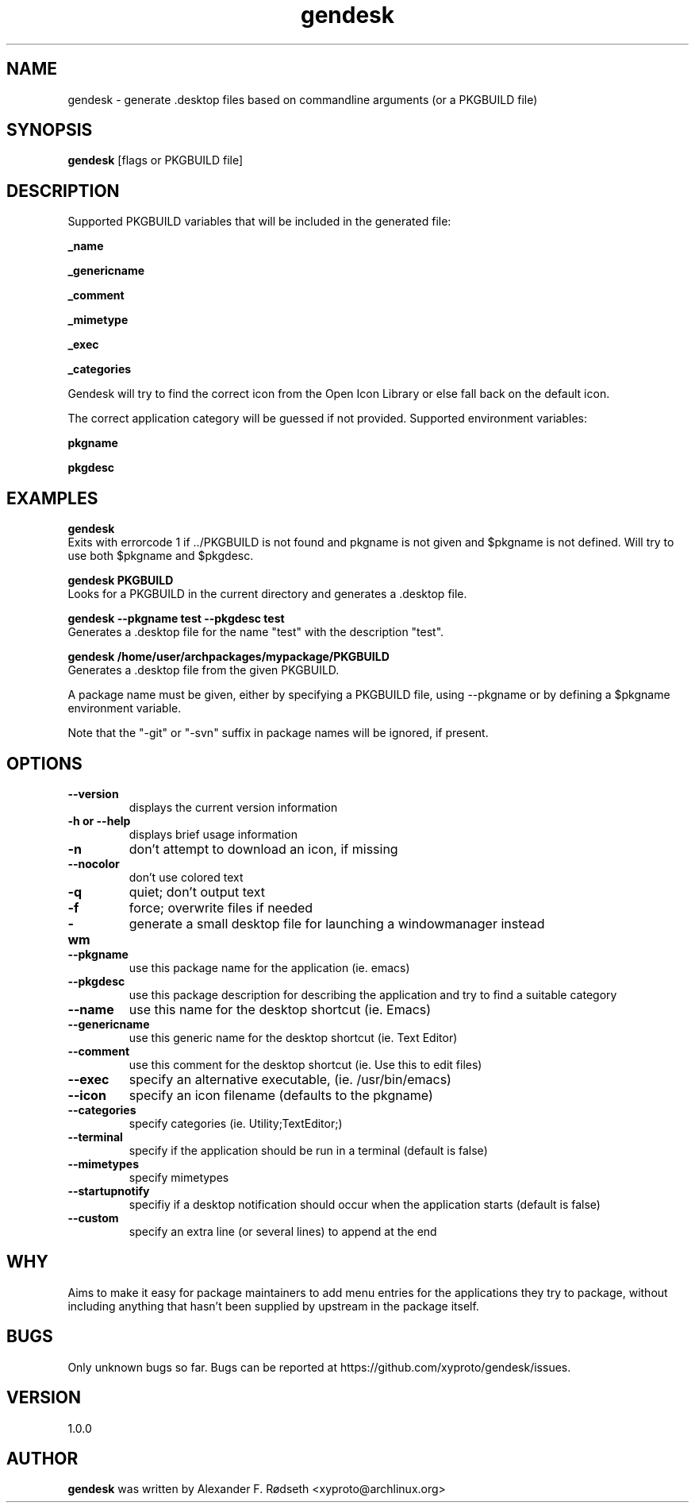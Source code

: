 .\"             -*-Nroff-*-
.\"
.TH "gendesk" 1 "20 Nov 2018" "" ""
.SH NAME
gendesk \- generate .desktop files based on commandline arguments (or a PKGBUILD file)
.SH SYNOPSIS
.B gendesk
[flags or PKGBUILD file]
.SH DESCRIPTION
Supported PKGBUILD variables that will be included in the generated file:
.sp
.B _name
.sp
.B _genericname
.sp
.B _comment
.sp
.B _mimetype
.sp
.B _exec
.sp
.B _categories
.sp
Gendesk will try to find the correct icon from the Open Icon Library or else fall back on the default icon.
.sp
The correct application category will be guessed if not provided.
.sp.
Supported environment variables:
.sp
.B pkgname
.sp
.B pkgdesc
.sp
.SH "EXAMPLES"
.B gendesk
  Exits with errorcode 1 if ../PKGBUILD is not found and pkgname is not given and $pkgname is not defined. Will try to use both $pkgname and $pkgdesc.
.sp
.B gendesk PKGBUILD
  Looks for a PKGBUILD in the current directory and generates a .desktop file.
.sp
.B gendesk --pkgname test --pkgdesc test
  Generates a .desktop file for the name "test" with the description "test".
.sp
.B gendesk /home/user/archpackages/mypackage/PKGBUILD
  Generates a .desktop file from the given PKGBUILD.
.sp
A package name must be given, either by specifying a PKGBUILD file, using
\-\-pkgname or by defining a $pkgname environment variable.
.sp
Note that the "-git" or "-svn" suffix in package names will be ignored, if present.
.PP
.SH OPTIONS
.TP
.B \-\-version
displays the current version information
.TP
.B \-h or \-\-help
displays brief usage information
.TP
.B \-n
don't attempt to download an icon, if missing
.TP
.B \-\-nocolor
don't use colored text
.TP
.B \-q
quiet; don't output text
.TP
.B \-f
force; overwrite files if needed
.TP
.B \-wm
generate a small desktop file for launching a windowmanager instead
.TP
.B \-\-pkgname
use this package name for the application (ie. emacs)
.TP
.B \-\-pkgdesc
use this package description for describing the application and try to find a suitable category
.TP
.B \-\-name
use this name for the desktop shortcut (ie. Emacs)
.TP
.B \-\-genericname
use this generic name for the desktop shortcut (ie. Text Editor)
.TP
.B \-\-comment
use this comment for the desktop shortcut (ie. Use this to edit files)
.TP
.B \-\-exec
specify an alternative executable, (ie. /usr/bin/emacs)
.TP
.B \-\-icon
specify an icon filename (defaults to the pkgname)
.TP
.B \-\-categories
specify categories (ie. Utility;TextEditor;)
.TP
.B \-\-terminal
specify if the application should be run in a terminal (default is false)
.TP
.B \-\-mimetypes
specify mimetypes
.TP
.B \-\-startupnotify
specifiy if a desktop notification should occur when the application starts (default is false)
.TP
.B \-\-custom
specify an extra line (or several lines) to append at the end
.PP
.SH "WHY"
.sp
Aims to make it easy for package maintainers to add menu entries
for the applications they try to package, without including anything that
hasn't been supplied by upstream in the package itself.
.SH BUGS
Only unknown bugs so far. Bugs can be reported at https://github.com/xyproto/gendesk/issues.
.SH VERSION
1.0.0
.SH AUTHOR
.B gendesk
was written by Alexander F. Rødseth <xyproto@archlinux.org>
